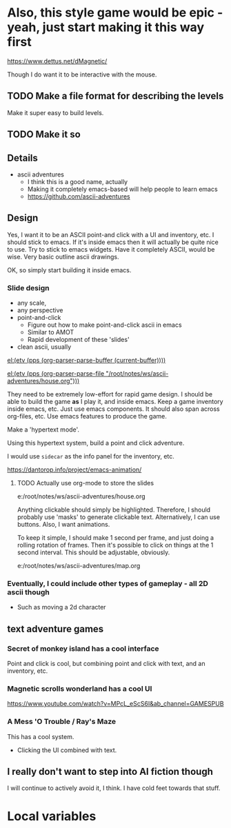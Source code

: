 * Also, this style game would be epic - yeah, just start making it this way first
https://www.dettus.net/dMagnetic/

Though I do want it to be interactive with the mouse.

** TODO Make a file format for describing the levels
Make it super easy to build levels.

** TODO Make it so

** Details
:PROPERTIES:
:GAME_TITLE: Ascii Adventures
:END:

- ascii adventures
  - I think this is a good name, actually
  - Making it completely emacs-based will help people to learn emacs
  - https://github.com/ascii-adventures

** Design
Yes, I want it to be an ASCII point-and click with a UI and inventory, etc.
I should stick to emacs.
If it's inside emacs then it will actually be quite nice to use.
Try to stick to emacs widgets.
Have it completely ASCII, would be wise.
Very basic outline ascii drawings.

OK, so simply start building it inside emacs.

*** Slide design
- any scale,
- any perspective
- point-and-click
  - Figure out how to make point-and-click ascii in emacs
  - Similar to AMOT
  - Rapid development of these 'slides'
- clean ascii, usually

[[el:(etv (pps (org-parser-parse-buffer (current-buffer))))]]

[[el:(etv (pps (org-parser-parse-file "/root/notes/ws/ascii-adventures/house.org")))]]

They need to be extremely low-effort for rapid game design.
I should be able to build the game *as* I play it, and inside emacs.
Keep a game inventory inside emacs, etc.
Just use emacs components.
It should also span across org-files, etc.
Use emacs features to produce the game.

Make a 'hypertext mode'.

Using this hypertext system, build a point and click adventure.

I would use =sidecar= as the info panel for the inventory, etc.

https://dantorop.info/project/emacs-animation/

**** TODO Actually use org-mode to store the slides
e:/root/notes/ws/ascii-adventures/house.org

Anything clickable should simply be highlighted.
Therefore, I should probably use 'masks' to generate clickable text.
Alternatively, I can use buttons.
Also, I want animations.

To keep it simple, I should make 1 second per frame, and just doing a rolling rotation of frames.
Then it's possible to click on things at the 1 second interval.
This should be adjustable, obviously.

e:/root/notes/ws/ascii-adventures/map.org

*** Eventually, I could include other types of gameplay - all 2D ascii though
- Such as moving a 2d character

** text adventure games
*** Secret of monkey island has a cool interface
Point and click is cool, but combining point and click with text, and an inventory, etc.

*** Magnetic scrolls wonderland has a cool UI

https://www.youtube.com/watch?v=MPcL_eScS6I&ab_channel=GAMESPUB

*** A Mess 'O Trouble / Ray's Maze
This has a cool system.
- Clicking the UI combined with text.

** I really don't want to step into AI fiction though
I will continue to actively avoid it, I think.
I have cold feet towards that stuff.

* Local variables
#+OPTIONS: toc:nil
#+STARTUP: showblocks
#+STARTUP: showeverything
# local variables:
# org-id-method: uuid
# eval: (org+-show-drawers)
# end:

